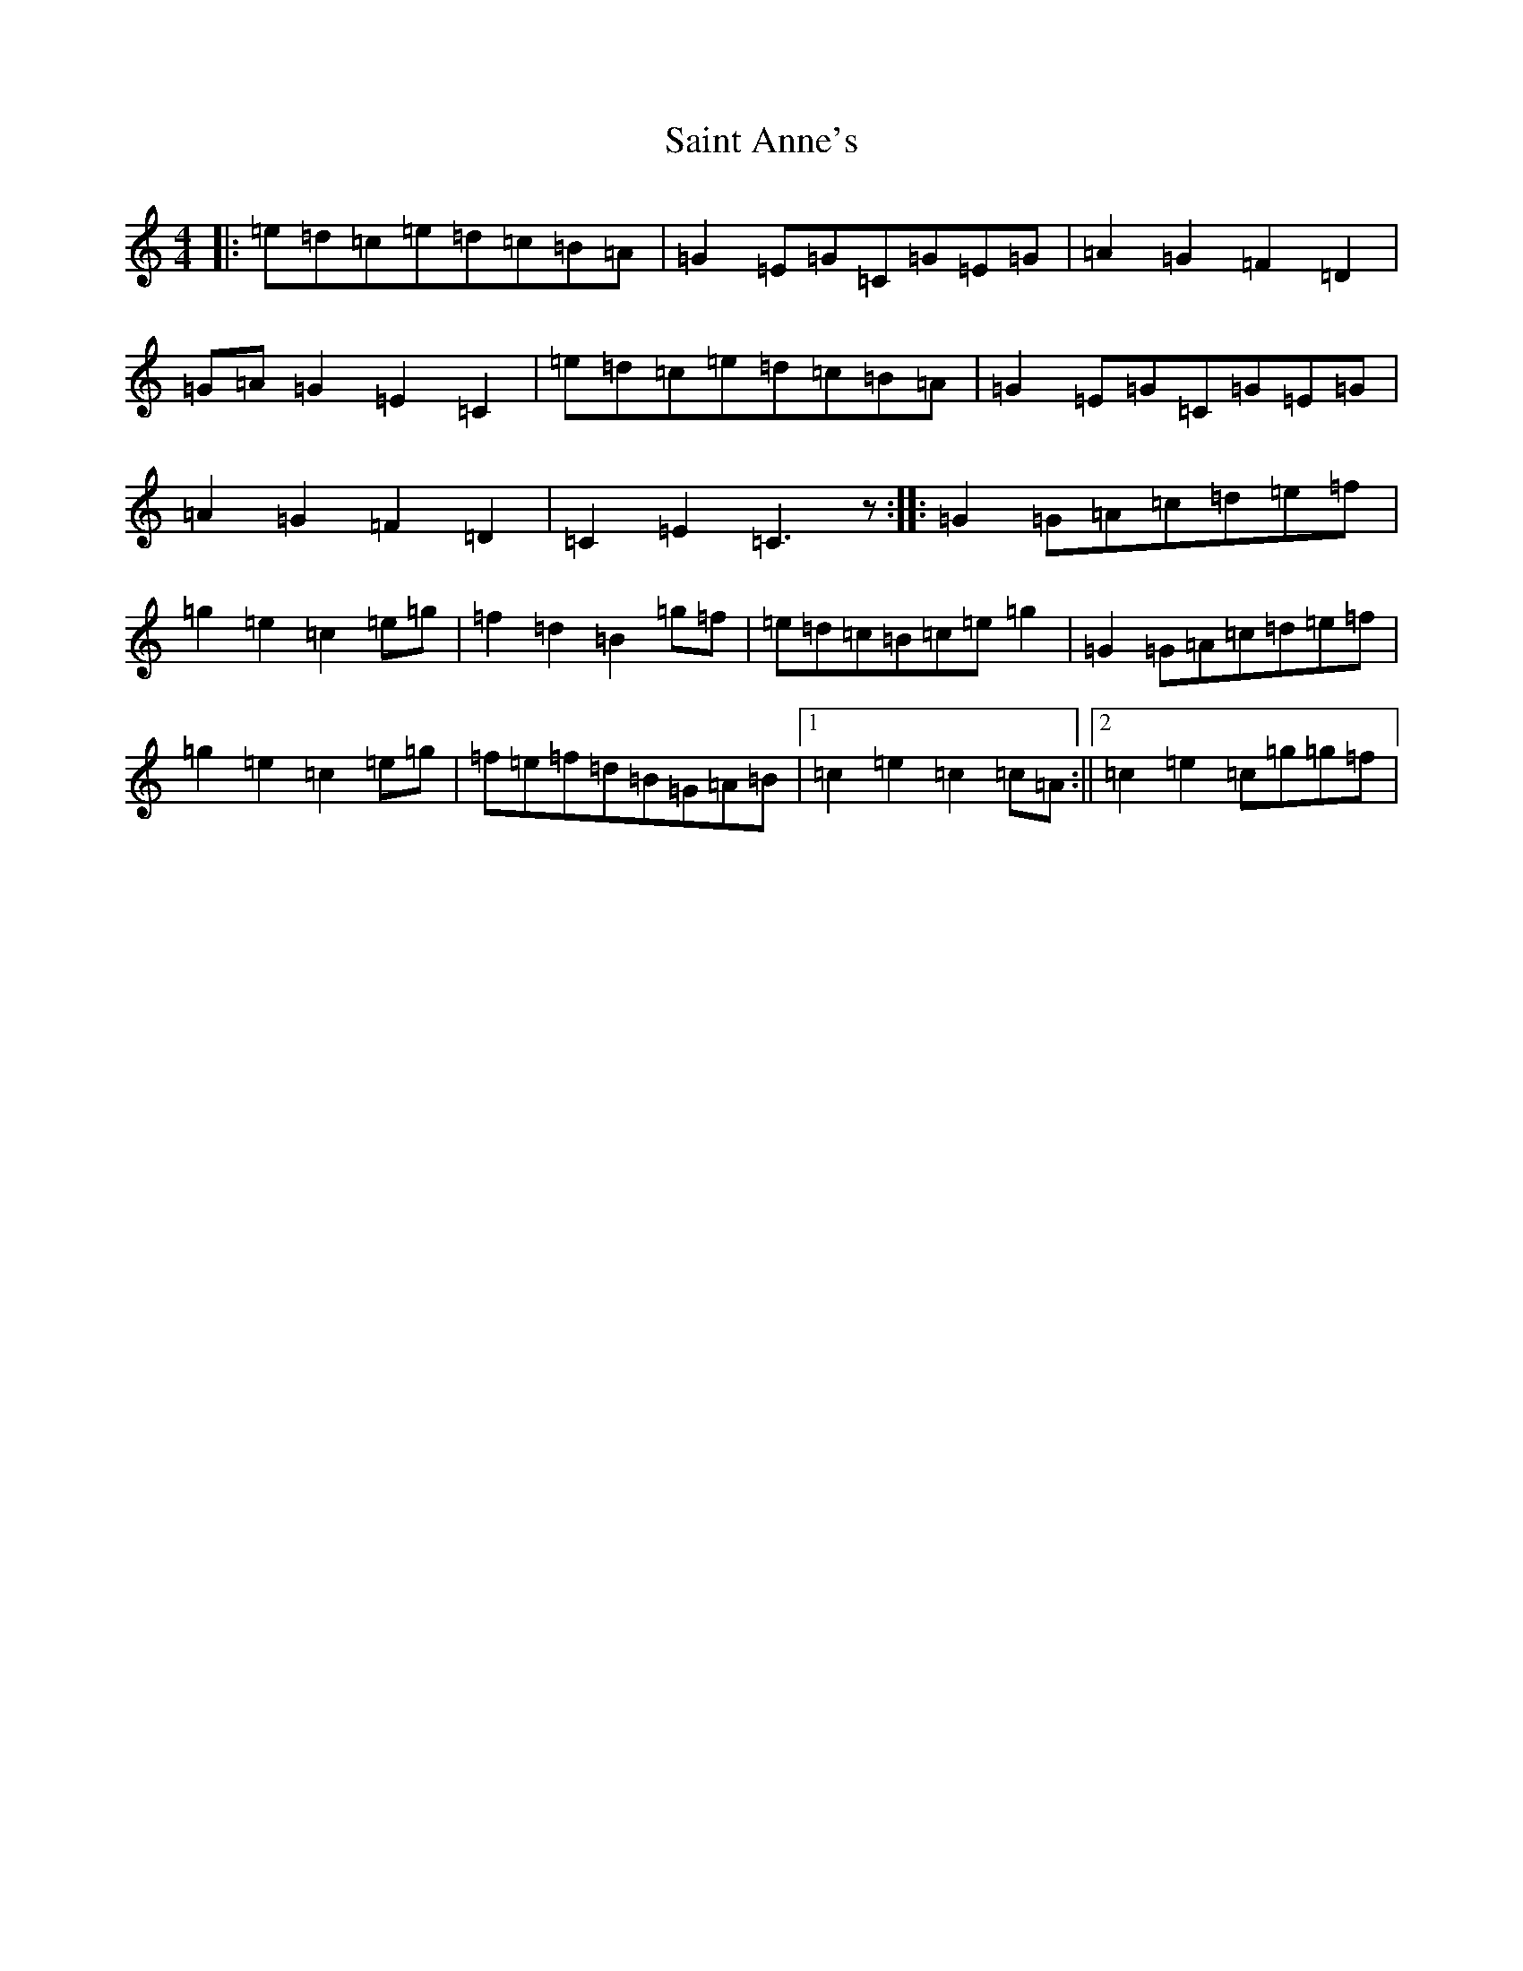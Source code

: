 X: 16950
T: Saint Anne's
S: https://thesession.org/tunes/103#setting103
R: reel
M:4/4
L:1/8
K: C Major
|:=e=d=c=e=d=c=B=A|=G2=E=G=C=G=E=G|=A2=G2=F2=D2|=G=A=G2=E2=C2|=e=d=c=e=d=c=B=A|=G2=E=G=C=G=E=G|=A2=G2=F2=D2|=C2=E2=C3z:||:=G2=G=A=c=d=e=f|=g2=e2=c2=e=g|=f2=d2=B2=g=f|=e=d=c=B=c=e=g2|=G2=G=A=c=d=e=f|=g2=e2=c2=e=g|=f=e=f=d=B=G=A=B|1=c2=e2=c2=c=A:||2=c2=e2=c=g=g=f|